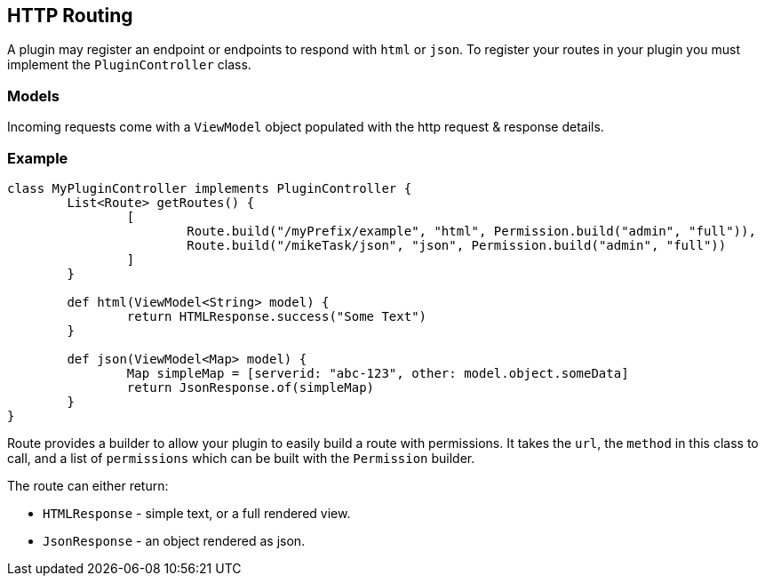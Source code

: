 == HTTP Routing

A plugin may register an endpoint or endpoints to respond with `html` or `json`. To register your routes in your plugin you must implement the `PluginController` class.

=== Models

Incoming requests come with a `ViewModel` object populated with the http request & response details.

=== Example

[source,groovy]
----
class MyPluginController implements PluginController {
	List<Route> getRoutes() {
		[
			Route.build("/myPrefix/example", "html", Permission.build("admin", "full")),
			Route.build("/mikeTask/json", "json", Permission.build("admin", "full"))
		]
	}

	def html(ViewModel<String> model) {
		return HTMLResponse.success("Some Text")
	}

	def json(ViewModel<Map> model) {
		Map simpleMap = [serverid: "abc-123", other: model.object.someData]
		return JsonResponse.of(simpleMap)
	}
}
----

Route provides a builder to allow your plugin to easily build a route with permissions. It takes the `url`, the `method` in this class to call, and a list of `permissions` which can be built with the `Permission` builder.

The route can either return:

* `HTMLResponse` - simple text, or a full rendered view.
* `JsonResponse` - an object rendered as json.
